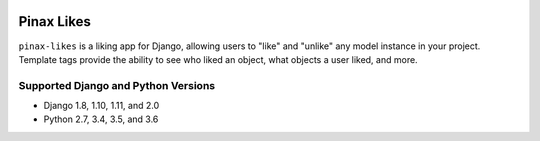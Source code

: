.. image:: http://pinaxproject.com/pinax-design/patches/pinax-likes.svg
    :target: https://pypi.python.org/pypi/pinax-likes/

===========
Pinax Likes
===========

.. image:: https://img.shields.io/pypi/v/pinax-likes.svg
    :target: https://pypi.python.org/pypi/pinax-likes/
.. image:: https://img.shields.io/badge/license-MIT-blue.svg
    :target: https://pypi.python.org/pypi/pinax-likes/

.. image:: https://img.shields.io/circleci/project/github/pinax/pinax-likes.svg
    :target: https://circleci.com/gh/pinax/pinax-likes
.. image:: https://img.shields.io/codecov/c/github/pinax/pinax-likes.svg
    :target: https://codecov.io/gh/pinax/pinax-likes
.. image:: https://img.shields.io/github/contributors/pinax/pinax-likes.svg
    :target: https://github.com/pinax/pinax-likes/graphs/contributors
.. image:: https://img.shields.io/github/issues-pr/pinax/pinax-likes.svg
    :target: https://github.com/pinax/pinax-likes/pulls
.. image:: https://img.shields.io/github/issues-pr-closed/pinax/pinax-likes.svg
    :target: https://github.com/pinax/pinax-likes/pulls?q=is%3Apr+is%3Aclosed

.. image:: http://slack.pinaxproject.com/badge.svg
    :target: http://slack.pinaxproject.com/


``pinax-likes`` is a liking app for Django, allowing users to "like" and "unlike"
any model instance in your project. Template tags provide the ability to see who
liked an object, what objects a user liked, and more.


Supported Django and Python Versions
------------------------------------

* Django 1.8, 1.10, 1.11, and 2.0
* Python 2.7, 3.4, 3.5, and 3.6


